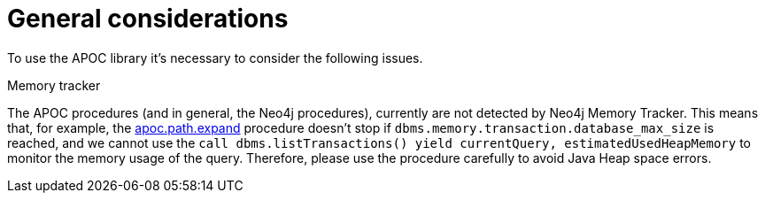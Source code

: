 [[general-considerations]]
= General considerations
:description: This chapter describes a list of information to consider using the APOC library.

To use the APOC library it's necessary to consider the following issues.

.Memory tracker

The APOC procedures (and in general, the Neo4j procedures), currently are not detected by Neo4j Memory Tracker.
This means that, for example, the xref::overview/apoc.path/apoc.path.expand.adoc[apoc.path.expand] procedure 
doesn't stop if `dbms.memory.transaction.database_max_size` is reached, 
and we cannot use the `call dbms.listTransactions() yield currentQuery, estimatedUsedHeapMemory` to monitor the memory usage of the query. 
Therefore, please use the procedure carefully to avoid Java Heap space errors. 
